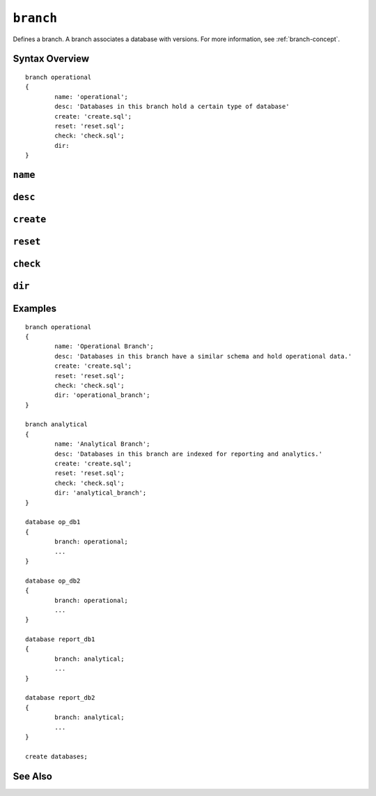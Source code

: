 .. _branch-statement:

``branch``
========================================================================================================================
Defines a branch.
A branch associates a database with versions.
For more information, see :ref:`branch-concept`.

Syntax Overview
-----------------

::

	branch operational
	{
		name: 'operational';
		desc: 'Databases in this branch hold a certain type of database'
		create: 'create.sql';
		reset: 'reset.sql';
		check: 'check.sql';
		dir:
	}

``name``
-----------------

``desc``
-----------------

``create``
-----------------

``reset``
-----------------

``check``
-----------------

``dir``
-----------------

Examples
-----------------

::

	branch operational
	{
		name: 'Operational Branch';
		desc: 'Databases in this branch have a similar schema and hold operational data.'
		create: 'create.sql';
		reset: 'reset.sql';
		check: 'check.sql';
		dir: 'operational_branch';
	}

	branch analytical
	{
		name: 'Analytical Branch';
		desc: 'Databases in this branch are indexed for reporting and analytics.'
		create: 'create.sql';
		reset: 'reset.sql';
		check: 'check.sql';
		dir: 'analytical_branch';
	}

	database op_db1
	{
		branch: operational;
		...
	}

	database op_db2
	{
		branch: operational;
		...
	}

	database report_db1
	{
		branch: analytical;
		...
	}

	database report_db2
	{
		branch: analytical;
		...
	}

	create databases;


See Also
-----------------
